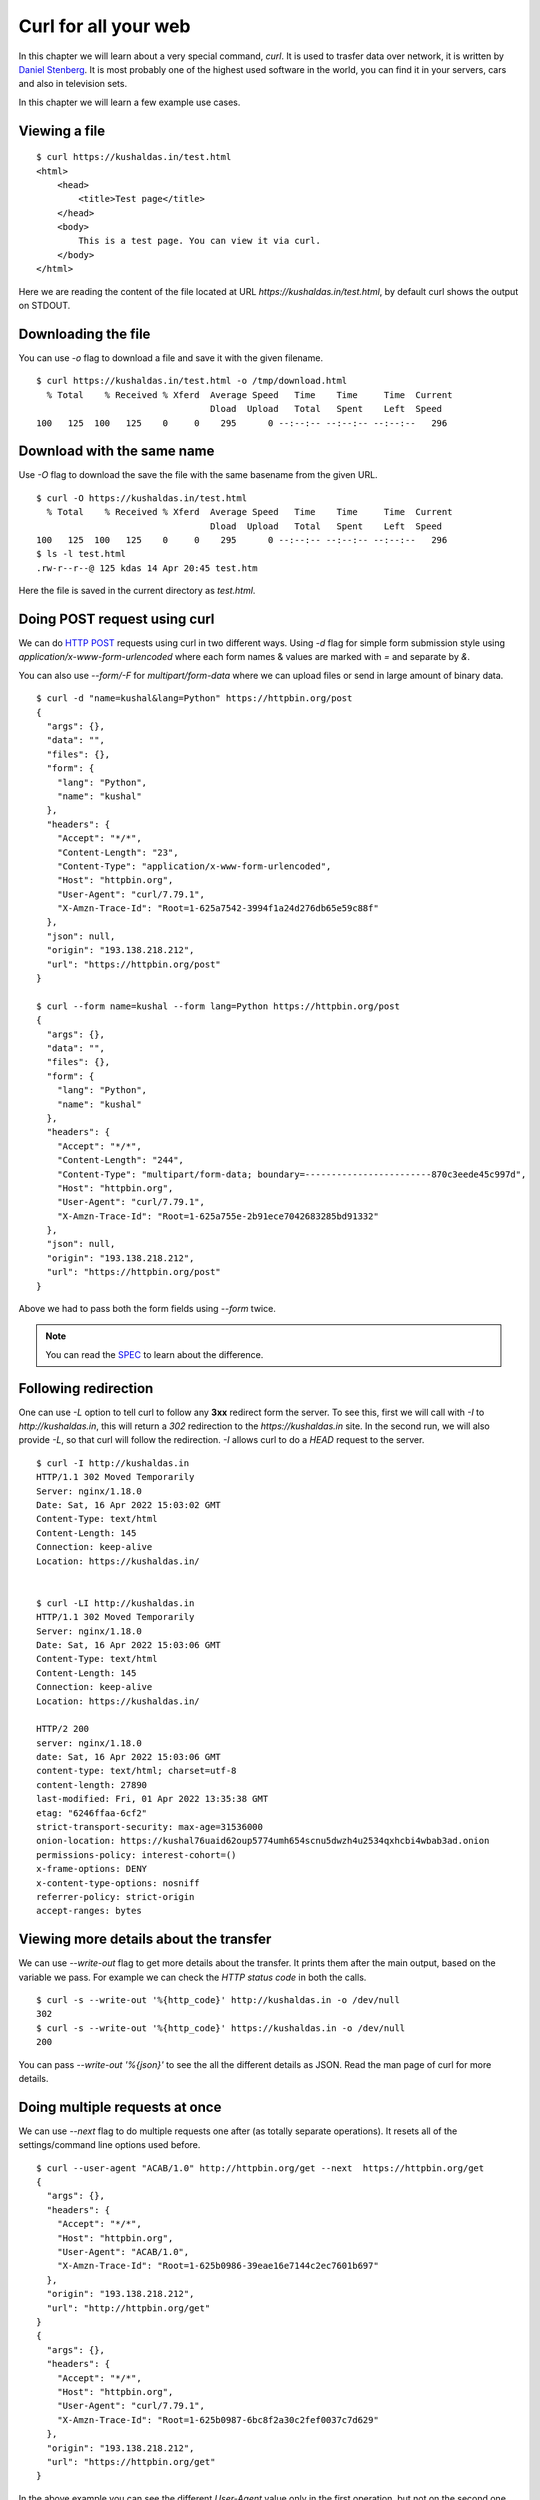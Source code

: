 Curl for all your web
======================

In this chapter we will learn about a very special command, `curl`. It is used
to trasfer data over network, it is written by `Daniel Stenberg
<https://daniel.haxx.se/>`_. It is most probably one of the highest used
software in the world, you can find it in your servers, cars and also in
television sets.

In this chapter we will learn a few example use cases.

Viewing a file
--------------

::

    $ curl https://kushaldas.in/test.html
    <html>
        <head>
            <title>Test page</title>
        </head>
        <body>
            This is a test page. You can view it via curl.
        </body>
    </html>


Here we are reading the content of the file located at URL
`https://kushaldas.in/test.html`, by default curl shows the output on STDOUT.

Downloading the file
---------------------

You can use `-o` flag to download a file and save it with the given filename.

::

    $ curl https://kushaldas.in/test.html -o /tmp/download.html
      % Total    % Received % Xferd  Average Speed   Time    Time     Time  Current
                                     Dload  Upload   Total   Spent    Left  Speed
    100   125  100   125    0     0    295      0 --:--:-- --:--:-- --:--:--   296


Download with the same name
----------------------------

Use `-O` flag to download the save the file with the same basename from the given URL.

::

    $ curl -O https://kushaldas.in/test.html
      % Total    % Received % Xferd  Average Speed   Time    Time     Time  Current
                                     Dload  Upload   Total   Spent    Left  Speed
    100   125  100   125    0     0    295      0 --:--:-- --:--:-- --:--:--   296
    $ ls -l test.html
    .rw-r--r--@ 125 kdas 14 Apr 20:45 test.htm

Here the file is saved in the current directory as `test.html`.

Doing POST request using curl
-----------------------------

We can do `HTTP POST <https://en.wikipedia.org/wiki/POST_(HTTP)>`_ requests
using curl in two different ways. Using `-d` flag for simple form submission
style using `application/x-www-form-urlencoded` where each form names & values
are marked with  `=` and separate by `&`.

You can also use `--form/-F` for `multipart/form-data` where we can upload
files or send in large amount of binary data.

::

    $ curl -d "name=kushal&lang=Python" https://httpbin.org/post
    {
      "args": {}, 
      "data": "", 
      "files": {}, 
      "form": {
        "lang": "Python", 
        "name": "kushal"
      }, 
      "headers": {
        "Accept": "*/*", 
        "Content-Length": "23", 
        "Content-Type": "application/x-www-form-urlencoded", 
        "Host": "httpbin.org", 
        "User-Agent": "curl/7.79.1", 
        "X-Amzn-Trace-Id": "Root=1-625a7542-3994f1a24d276db65e59c88f"
      }, 
      "json": null, 
      "origin": "193.138.218.212", 
      "url": "https://httpbin.org/post"
    }

    $ curl --form name=kushal --form lang=Python https://httpbin.org/post
    {
      "args": {}, 
      "data": "", 
      "files": {}, 
      "form": {
        "lang": "Python", 
        "name": "kushal"
      }, 
      "headers": {
        "Accept": "*/*", 
        "Content-Length": "244", 
        "Content-Type": "multipart/form-data; boundary=------------------------870c3eede45c997d", 
        "Host": "httpbin.org", 
        "User-Agent": "curl/7.79.1", 
        "X-Amzn-Trace-Id": "Root=1-625a755e-2b91ece7042683285bd91332"
      }, 
      "json": null, 
      "origin": "193.138.218.212", 
      "url": "https://httpbin.org/post"
    }

Above we had to pass both the form fields using `--form` twice.

.. note:: You can read the `SPEC
   <https://www.w3.org/TR/html401/interact/forms.html#h-17.13.4>`_ to learn
   about the difference.


Following redirection
----------------------

One can use `-L` option to tell curl to follow any **3xx** redirect form the
server. To see this, first we will call with `-I` to `http://kushaldas.in`,
this will return a *302* redirection to the `https://kushaldas.in` site. In the
second run, we will also provide `-L`, so that curl will follow the
redirection. `-I` allows curl to do a `HEAD` request to the server.

::

    $ curl -I http://kushaldas.in
    HTTP/1.1 302 Moved Temporarily
    Server: nginx/1.18.0
    Date: Sat, 16 Apr 2022 15:03:02 GMT
    Content-Type: text/html
    Content-Length: 145
    Connection: keep-alive
    Location: https://kushaldas.in/


    $ curl -LI http://kushaldas.in
    HTTP/1.1 302 Moved Temporarily
    Server: nginx/1.18.0
    Date: Sat, 16 Apr 2022 15:03:06 GMT
    Content-Type: text/html
    Content-Length: 145
    Connection: keep-alive
    Location: https://kushaldas.in/

    HTTP/2 200 
    server: nginx/1.18.0
    date: Sat, 16 Apr 2022 15:03:06 GMT
    content-type: text/html; charset=utf-8
    content-length: 27890
    last-modified: Fri, 01 Apr 2022 13:35:38 GMT
    etag: "6246ffaa-6cf2"
    strict-transport-security: max-age=31536000
    onion-location: https://kushal76uaid62oup5774umh654scnu5dwzh4u2534qxhcbi4wbab3ad.onion
    permissions-policy: interest-cohort=()
    x-frame-options: DENY
    x-content-type-options: nosniff
    referrer-policy: strict-origin
    accept-ranges: bytes


Viewing more details about the transfer
---------------------------------------

We can use `--write-out` flag to get more details about the transfer. It prints
them after the main output, based on the variable we pass. For example we can
check the `HTTP status code` in both the calls.

::

    $ curl -s --write-out '%{http_code}' http://kushaldas.in -o /dev/null
    302
    $ curl -s --write-out '%{http_code}' https://kushaldas.in -o /dev/null
    200

You can pass `--write-out '%{json}'` to see the all the different details as
JSON. Read the man page of curl for more details.


Doing multiple requests at once
--------------------------------

We can use `--next` flag to do multiple requests one after (as totally separate
operations). It resets all of the settings/command line options used before.


::

    $ curl --user-agent "ACAB/1.0" http://httpbin.org/get --next  https://httpbin.org/get
    {
      "args": {}, 
      "headers": {
        "Accept": "*/*", 
        "Host": "httpbin.org", 
        "User-Agent": "ACAB/1.0", 
        "X-Amzn-Trace-Id": "Root=1-625b0986-39eae16e7144c2ec7601b697"
      }, 
      "origin": "193.138.218.212", 
      "url": "http://httpbin.org/get"
    }
    {
      "args": {}, 
      "headers": {
        "Accept": "*/*", 
        "Host": "httpbin.org", 
        "User-Agent": "curl/7.79.1", 
        "X-Amzn-Trace-Id": "Root=1-625b0987-6bc8f2a30c2fef0037c7d629"
      }, 
      "origin": "193.138.218.212", 
      "url": "https://httpbin.org/get"
    }


In the above example you can see the different `User-Agent` value only in the
first operation, but not on the second one.

Inspecting HTTP headers
-----------------------

You can use `-v` flag to inspect the HTTP headers in a request/response.

::

    $ curl -v http://httpbin.org/get
    *   Trying 54.91.120.77:80...
    * Connected to httpbin.org (54.91.120.77) port 80 (#0)
    > GET /get HTTP/1.1
    > Host: httpbin.org
    > User-Agent: curl/7.79.1
    > Accept: */*
    > 
    * Mark bundle as not supporting multiuse
    < HTTP/1.1 200 OK
    < Date: Fri, 15 Apr 2022 10:03:05 GMT
    < Content-Type: application/json
    < Content-Length: 256
    < Connection: keep-alive
    < Server: gunicorn/19.9.0
    < Access-Control-Allow-Origin: *
    < Access-Control-Allow-Credentials: true
    < 
    {
      "args": {}, 
      "headers": {
        "Accept": "*/*", 
        "Host": "httpbin.org", 
        "User-Agent": "curl/7.79.1", 
        "X-Amzn-Trace-Id": "Root=1-625942d9-163a40480c9aea0470fd9c2e"
      }, 
      "origin": "185.195.233.166", 
      "url": "http://httpbin.org/get"
    }
    * Connection #0 to host httpbin.org left intact


Here the lines with `>` at starting showing the headers in the request, and `<`
shows the headers in the response.

For the rest of the chapter we will keep using `httpbin.org <https://httpbin.org>`_,
which is a service run by `Kenneth Reitz <https://twitter.com/kennethreitz42>`_.
The service returns JSON as output.

Say you want to only view the headers, and don't want to see the actual
file/URL content, you can use `-s` and `-o /dev/null` as flags.

::


    $ curl -s -v http://httpbin.org/get -o /dev/null
    *   Trying 52.7.224.181:80...
    * Connected to httpbin.org (52.7.224.181) port 80 (#0)
    > GET /get HTTP/1.1
    > Host: httpbin.org
    > User-Agent: curl/7.79.1
    > Accept: */*
    > 
    * Mark bundle as not supporting multiuse
    < HTTP/1.1 200 OK
    < Date: Sat, 16 Apr 2022 09:18:46 GMT
    < Content-Type: application/json
    < Content-Length: 256
    < Connection: keep-alive
    < Server: gunicorn/19.9.0
    < Access-Control-Allow-Origin: *
    < Access-Control-Allow-Credentials: true
    < 
    { [256 bytes data]
    * Connection #0 to host httpbin.org left intact


Adding new HTTP headers
-----------------------

To learn about this feature of `curl` first we will try to access one URL with a `GET` request. We will inspect the status code returned by the server,
and also the headers.

::

    $ curl -s -v http://httpbin.org/bearer -o /dev/null
    *   Trying 54.90.70.44:80...
    * Connected to httpbin.org (54.90.70.44) port 80 (#0)
    > GET /bearer HTTP/1.1
    > Host: httpbin.org
    > User-Agent: curl/7.79.1
    > Accept: */*
    > 
    * Mark bundle as not supporting multiuse
    < HTTP/1.1 401 UNAUTHORIZED
    < Date: Wed, 20 Apr 2022 07:41:25 GMT
    < Content-Type: text/html; charset=utf-8
    < Content-Length: 0
    < Connection: keep-alive
    < Server: gunicorn/19.9.0
    < WWW-Authenticate: Bearer
    < Access-Control-Allow-Origin: *
    < Access-Control-Allow-Credentials: true
    < 
    * Connection #0 to host httpbin.org left intact

It says `401 UNAUTHORIZED`. Now, if check `the documentation
<http://httpbin.org/#/Auth/get_bearer>`_, it says to send in `Authorization`
header with a bearer token. Which is generally a random value depending on the
server implementation (random, but only for actual authenticated users). We
will try to send in `123456` as token using the `-H` flag. You can pass
multiple such headers by using the `-H` multiple times.

::

    $ curl -H "Authorization: Bearer 123456" -s -v http://httpbin.org/bearer -o /dev/null
    *   Trying 35.169.55.235:80...
    * Connected to httpbin.org (35.169.55.235) port 80 (#0)
    > GET /bearer HTTP/1.1
    > Host: httpbin.org
    > User-Agent: curl/7.79.1
    > Accept: */*
    > Authorization: Bearer 123456
    > 
    * Mark bundle as not supporting multiuse
    < HTTP/1.1 200 OK
    < Date: Wed, 20 Apr 2022 07:46:09 GMT
    < Content-Type: application/json
    < Content-Length: 50
    < Connection: keep-alive
    < Server: gunicorn/19.9.0
    < Access-Control-Allow-Origin: *
    < Access-Control-Allow-Credentials: true
    < 
    { [50 bytes data]
    * Connection #0 to host httpbin.org left intact


